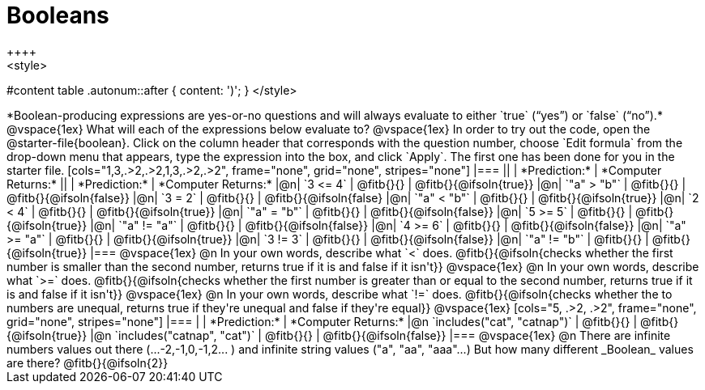 = Booleans
++++
<style>
#content table .autonum::after { content: ')'; }
</style>
++++
*Boolean-producing expressions are yes-or-no questions and will always evaluate to either `true` (“yes”) or `false` (“no”).*

@vspace{1ex}

What will each of the expressions below evaluate to?

@vspace{1ex}

In order to try out the code, open the @starter-file{boolean}. Click on the column header that corresponds with the question number, choose `Edit formula` from the drop-down menu that appears, type the expression into the box, and click `Apply`. The first one has been done for you in the starter file.

[cols="1,3,.>2,.>2,1,3,.>2,.>2", frame="none", grid="none", stripes="none"]
|===
||								    		| *Prediction:*	| *Computer Returns:*
||                                			| *Prediction:*	| *Computer Returns:*

|@n|  `3 <= 4`    		| @fitb{}{}  | @fitb{}{@ifsoln{true}}
|@n|  `"a" > "b"` 		| @fitb{}{}  | @fitb{}{@ifsoln{false}}

|@n|  `3 = 2`				| @fitb{}{}	| @fitb{}{@ifsoln{false}
|@n|  `"a" < "b"`			| @fitb{}{}	| @fitb{}{@ifsoln{true}}

|@n|  `2 < 4`				| @fitb{}{}	| @fitb{}{@ifsoln{true}}
|@n|  `"a" = "b"`			| @fitb{}{}	| @fitb{}{@ifsoln{false}}

|@n|  `5 >= 5`			| @fitb{}{}	| @fitb{}{@ifsoln{true}}
|@n|  `"a" != "a"`		| @fitb{}{}	| @fitb{}{@ifsoln{false}}

|@n|  `4 >= 6`			| @fitb{}{}	| @fitb{}{@ifsoln{false}}
|@n|  `"a" >= "a"`		| @fitb{}{}	| @fitb{}{@ifsoln{true}}


|@n|  `3 != 3`			| @fitb{}{}	| @fitb{}{@ifsoln{false}}
|@n|  `"a" != "b"`		| @fitb{}{}	| @fitb{}{@ifsoln{true}}
|===

@vspace{1ex}

@n In your own words, describe what `<` does.
@fitb{}{@ifsoln{checks whether the first number is smaller than the second number, returns true if it is and false if it isn't}}

@vspace{1ex}

@n In your own words, describe what `>=` does.
@fitb{}{@ifsoln{checks whether the first number is greater than or equal to the second number, returns true if it is and false if it isn't}}

@vspace{1ex}

@n In your own words, describe what `!=` does.
@fitb{}{@ifsoln{checks whether the to numbers are unequal, returns true if they're unequal and false if they're equal}}

@vspace{1ex}

[cols="5, .>2, .>2", frame="none", grid="none", stripes="none"]
|===
|															 | *Prediction:*	| *Computer Returns:*

|@n `includes("cat", "catnap")`  | @fitb{}{}		| @fitb{}{@ifsoln{true}}
|@n `includes("catnap", "cat")`	 | @fitb{}{}		| @fitb{}{@ifsoln{false}}
|===

@vspace{1ex}

@n There are infinite numbers values out there (...-2,-1,0,-1,2... ) and infinite string values ("a", "aa", "aaa"...) But how many different _Boolean_ values are there?

@fitb{}{@ifsoln{2}}

